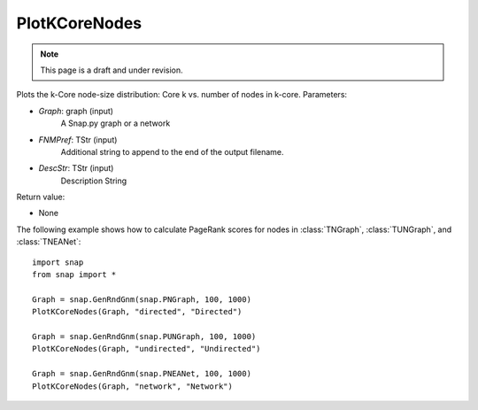 PlotKCoreNodes
''''''''''''''
.. note::

    This page is a draft and under revision.


.. function:: PlotKCoreNodes(Graph, FNmPref, DescStr)

Plots the k-Core node-size distribution: Core k vs. number of nodes in k-core.
Parameters:

- *Graph*: graph (input)
    A Snap.py graph or a network

- *FNMPref*: TStr (input)
    Additional string to append to the end of the output filename.

- *DescStr*: TStr (input)
    Description String

Return value:

- None


The following example shows how to calculate PageRank scores for nodes in
:class:`TNGraph`, :class:`TUNGraph`, and :class:`TNEANet`::

    import snap
    from snap import *

    Graph = snap.GenRndGnm(snap.PNGraph, 100, 1000)
    PlotKCoreNodes(Graph, "directed", "Directed")
    
    Graph = snap.GenRndGnm(snap.PUNGraph, 100, 1000)
    PlotKCoreNodes(Graph, "undirected", "Undirected")

    Graph = snap.GenRndGnm(snap.PNEANet, 100, 1000)
    PlotKCoreNodes(Graph, "network", "Network")

